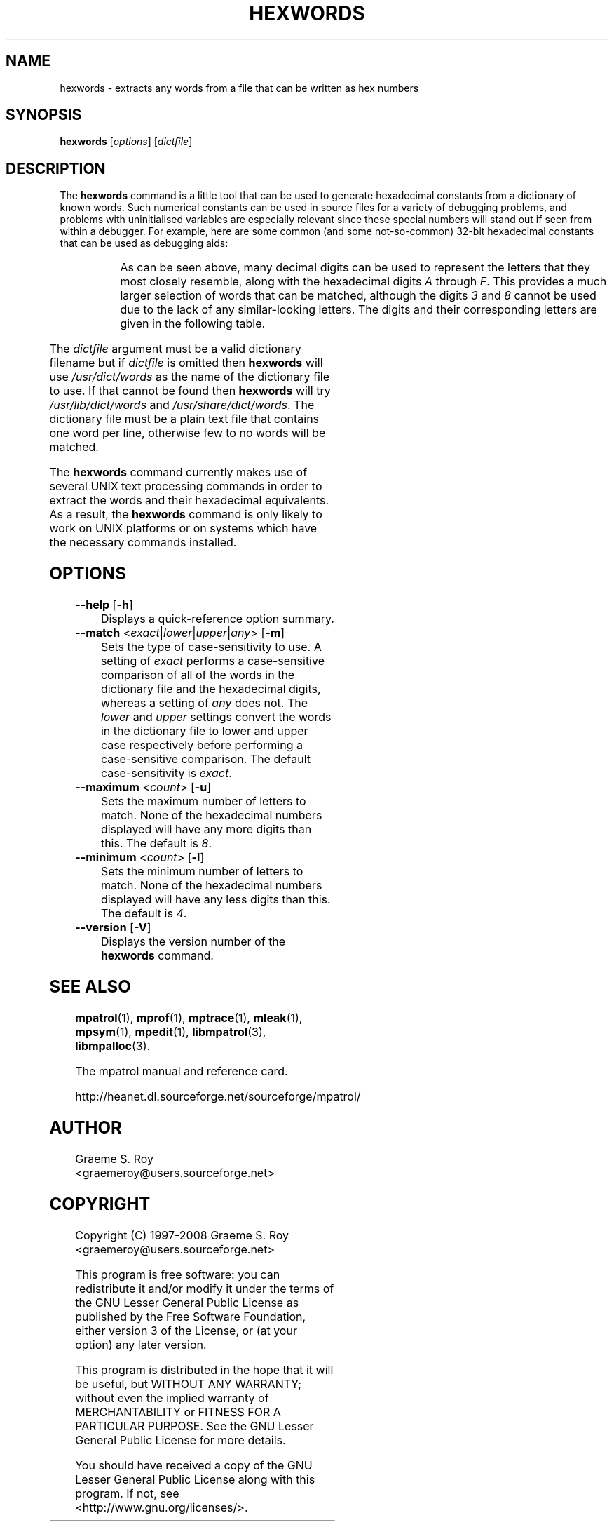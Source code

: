 '\" t
.\"
.\" mpatrol
.\" A library for controlling and tracing dynamic memory allocations.
.\" Copyright (C) 1997-2008 Graeme S. Roy <graemeroy@users.sourceforge.net>
.\"
.\" This program is free software: you can redistribute it and/or modify it
.\" under the terms of the GNU Lesser General Public License as published by
.\" the Free Software Foundation, either version 3 of the License, or (at
.\" your option) any later version.
.\"
.\" This program is distributed in the hope that it will be useful, but
.\" WITHOUT ANY WARRANTY; without even the implied warranty of
.\" MERCHANTABILITY or FITNESS FOR A PARTICULAR PURPOSE.  See the GNU Lesser
.\" General Public License for more details.
.\"
.\" You should have received a copy of the GNU Lesser General Public License
.\" along with this program.  If not, see <http://www.gnu.org/licenses/>.
.\"
.\" UNIX Manual Page
.\"
.\" $Id: hexwords.1,v 1.12 2008-07-17 13:33:52 groy Exp $
.\"
.TH HEXWORDS 1 "16 December 2008" "Release 1.5" "mpatrol library"
.SH NAME
hexwords \- extracts any words from a file that can be written as hex numbers
.SH SYNOPSIS
\fBhexwords\fP [\fIoptions\fP] [\fIdictfile\fP]
.SH DESCRIPTION
The \fBhexwords\fP command is a little tool that can be used to generate
hexadecimal constants from a dictionary of known words.  Such numerical
constants can be used in source files for a variety of debugging problems, and
problems with uninitialised variables are especially relevant since these
special numbers will stand out if seen from within a debugger.  For example,
here are some common (and some not-so-common) 32-bit hexadecimal constants that
can be used as debugging aids:

.TS
r l.
\fIword\fP	\fIhex constant\fP
addedbad	0xaddedbad
allocate	0xa110ca7e
badlabel	0xbad1abe1
baseball	0xba5eba11
codebabe	0xc0debabe
codedbad	0xc0dedbad
deadbeef	0xdeadbeef
deadcode	0xdeadc0de
failsafe	0xfa115afe
feedface	0xfeedface
freedata	0xf4eeda7a
goodcode	0x600dc0de
.TE
.PP
As can be seen above, many decimal digits can be used to represent the letters
that they most closely resemble, along with the hexadecimal digits \fIA\fP
through \fPF\fP.  This provides a much larger selection of words that can be
matched, although the digits \fI3\fP and \fI8\fP cannot be used due to the lack
of any similar-looking letters.  The digits and their corresponding letters are
given in the following table.

.TS
l l.
\fIdigit\fP	\fIletter\fP
0	O, o or Q
1	I, i or l
2	Z or z
3	-
4	q or R
5	S or s
6	G
7	J or T
8	-
9	g
A-F	A-F
a-f	a-f
.TE
.PP
The \fIdictfile\fP argument must be a valid dictionary filename but if
\fIdictfile\fP is omitted then \fBhexwords\fP will use \fI/usr/dict/words\fP as
the name of the dictionary file to use.  If that cannot be found then
\fBhexwords\fP will try \fI/usr/lib/dict/words\fP and
\fI/usr/share/dict/words\fP.  The dictionary file must be a plain text file
that contains one word per line, otherwise few to no words will be matched.
.PP
The \fBhexwords\fP command currently makes use of several UNIX text processing
commands in order to extract the words and their hexadecimal equivalents.  As a
result, the \fBhexwords\fP command is only likely to work on UNIX platforms or
on systems which have the necessary commands installed.
.SH OPTIONS
.TP
\fB\-\-help\fP [\fB\-h\fP]
Displays a quick-reference option summary.
.TP
\fB\-\-match\fP <\fIexact\fP|\fIlower\fP|\fIupper\fP|\fIany\fP> [\fB\-m\fP]
Sets the type of case-sensitivity to use.  A setting of \fIexact\fP performs a
case-sensitive comparison of all of the words in the dictionary file and the
hexadecimal digits, whereas a setting of \fIany\fP does not.  The \fIlower\fP
and \fIupper\fP settings convert the words in the dictionary file to lower and
upper case respectively before performing a case-sensitive comparison.  The
default case-sensitivity is \fIexact\fP.
.TP
\fB\-\-maximum\fP <\fIcount\fP> [\fB\-u\fP]
Sets the maximum number of letters to match.  None of the hexadecimal numbers
displayed will have any more digits than this.  The default is \fI8\fP.
.TP
\fB\-\-minimum\fP <\fIcount\fP> [\fB\-l\fP]
Sets the minimum number of letters to match.  None of the hexadecimal numbers
displayed will have any less digits than this.  The default is \fI4\fP.
.TP
\fB\-\-version\fP [\fB\-V\fP]
Displays the version number of the \fBhexwords\fP command.
.SH SEE ALSO
\fBmpatrol\fP(1), \fBmprof\fP(1), \fBmptrace\fP(1), \fBmleak\fP(1),
\fBmpsym\fP(1), \fBmpedit\fP(1), \fBlibmpatrol\fP(3), \fBlibmpalloc\fP(3).
.PP
The mpatrol manual and reference card.
.PP
http://heanet.dl.sourceforge.net/sourceforge/mpatrol/
.SH AUTHOR
Graeme S. Roy <graemeroy@users.sourceforge.net>
.SH COPYRIGHT
Copyright (C) 1997-2008 Graeme S. Roy <graemeroy@users.sourceforge.net>
.PP
This program is free software: you can redistribute it and/or modify it
under the terms of the GNU Lesser General Public License as published by
the Free Software Foundation, either version 3 of the License, or (at
your option) any later version.
.PP
This program is distributed in the hope that it will be useful, but
WITHOUT ANY WARRANTY; without even the implied warranty of
MERCHANTABILITY or FITNESS FOR A PARTICULAR PURPOSE.  See the GNU Lesser
General Public License for more details.
.PP
You should have received a copy of the GNU Lesser General Public License
along with this program.  If not, see <http://www.gnu.org/licenses/>.
